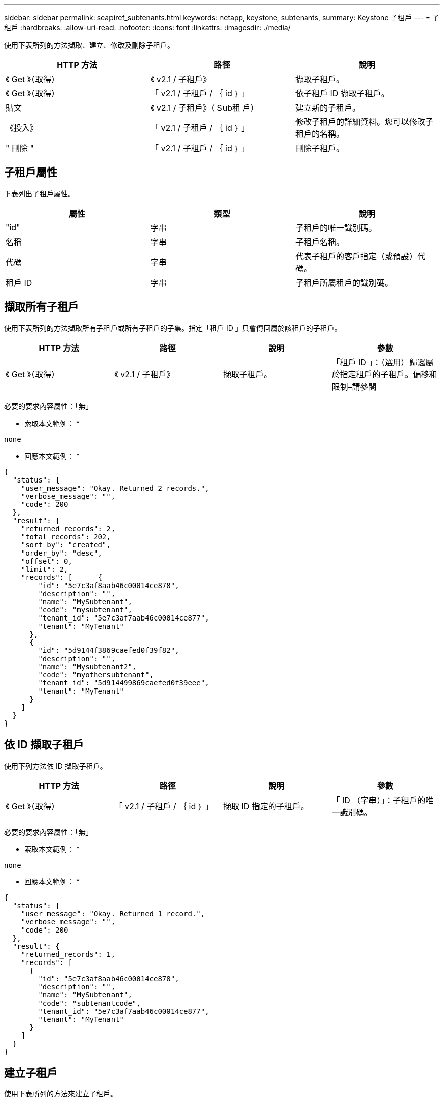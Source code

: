 ---
sidebar: sidebar 
permalink: seapiref_subtenants.html 
keywords: netapp, keystone, subtenants, 
summary: Keystone 子租戶 
---
= 子租戶
:hardbreaks:
:allow-uri-read: 
:nofooter: 
:icons: font
:linkattrs: 
:imagesdir: ./media/


[role="lead"]
使用下表所列的方法擷取、建立、修改及刪除子租戶。

|===
| HTTP 方法 | 路徑 | 說明 


| 《 Get 》（取得） | 《 v2.1 / 子租戶》 | 擷取子租戶。 


| 《 Get 》（取得） | 「 v2.1 / 子租戶 / ｛ id ｝ 」 | 依子租戶 ID 擷取子租戶。 


| 貼文 | 《 v2.1 / 子租戶》（ Sub租 戶） | 建立新的子租戶。 


| 《投入》 | 「 v2.1 / 子租戶 / ｛ id ｝ 」 | 修改子租戶的詳細資料。您可以修改子租戶的名稱。 


| " 刪除 " | 「 v2.1 / 子租戶 / ｛ id ｝ 」 | 刪除子租戶。 
|===


== 子租戶屬性

下表列出子租戶屬性。

|===
| 屬性 | 類型 | 說明 


| "id" | 字串 | 子租戶的唯一識別碼。 


| 名稱 | 字串 | 子租戶名稱。 


| 代碼 | 字串 | 代表子租戶的客戶指定（或預設）代碼。 


| 租戶 ID | 字串 | 子租戶所屬租戶的識別碼。 
|===


== 擷取所有子租戶

使用下表所列的方法擷取所有子租戶或所有子租戶的子集。指定「租戶 ID 」只會傳回屬於該租戶的子租戶。

|===
| HTTP 方法 | 路徑 | 說明 | 參數 


| 《 Get 》（取得） | 《 v2.1 / 子租戶》 | 擷取子租戶。 | 「租戶 ID 」：（選用）歸還屬於指定租戶的子租戶。偏移和限制–請參閱 
|===
必要的要求內容屬性：「無」

* 索取本文範例： *

....
none
....
* 回應本文範例： *

....
{
  "status": {
    "user_message": "Okay. Returned 2 records.",
    "verbose_message": "",
    "code": 200
  },
  "result": {
    "returned_records": 2,
    "total_records": 202,
    "sort_by": "created",
    "order_by": "desc",
    "offset": 0,
    "limit": 2,
    "records": [      {
        "id": "5e7c3af8aab46c00014ce878",
        "description": "",
        "name": "MySubtenant",
        "code": "mysubtenant",
        "tenant_id": "5e7c3af7aab46c00014ce877",
        "tenant": "MyTenant"
      },
      {
        "id": "5d9144f3869caefed0f39f82",
        "description": "",
        "name": "Mysubtenant2",
        "code": "myothersubtenant",
        "tenant_id": "5d914499869caefed0f39eee",
        "tenant": "MyTenant"
      }
    ]
  }
}
....


== 依 ID 擷取子租戶

使用下列方法依 ID 擷取子租戶。

|===
| HTTP 方法 | 路徑 | 說明 | 參數 


| 《 Get 》（取得） | 「 v2.1 / 子租戶 / ｛ id ｝ 」 | 擷取 ID 指定的子租戶。 | 「 ID （字串）」：子租戶的唯一識別碼。 
|===
必要的要求內容屬性：「無」

* 索取本文範例： *

....
none
....
* 回應本文範例： *

....
{
  "status": {
    "user_message": "Okay. Returned 1 record.",
    "verbose_message": "",
    "code": 200
  },
  "result": {
    "returned_records": 1,
    "records": [
      {
        "id": "5e7c3af8aab46c00014ce878",
        "description": "",
        "name": "MySubtenant",
        "code": "subtenantcode",
        "tenant_id": "5e7c3af7aab46c00014ce877",
        "tenant": "MyTenant"
      }
    ]
  }
}
....


== 建立子租戶

使用下表所列的方法來建立子租戶。

|===
| HTTP 方法 | 路徑 | 說明 | 參數 


| 貼文 | 《 v2.1 / 子租戶》 | 建立新的子租戶。 | 無 
|===
必要的要求內容屬性：「 name 」、「 Code 」、「租戶 ID 」

* 索取本文範例： *

....
{
  "name": "MySubtenant",
  "code": "mynewsubtenant",
  "tenant_id": "5ed5ac802c356a0001a735af"
}
....
* 回應本文範例： *

....
{
  "status": {
    "user_message": "Okay. New resource created.",
    "verbose_message": "",
    "code": 201
  },
  "result": {
    "returned_records": 1,
    "records": [
      {
        "id": "5ecefbbef418b40001f20bd6",
        "description": "",
        "name": "MyNewSubtenant",
        "code": "mynewsubtenant",
        "tenant_id": "5e7c3af7aab46c00014ce877",
        "tenant": "MyTenant"
      }
    ]
  }
}
....


== 依 ID 修改子租戶

使用下表所列的方法、依 ID 修改子租戶。

|===
| HTTP 方法 | 路徑 | 說明 | 參數 


| 《投入》 | 「 v2.1 / 子租戶 / ｛ id ｝ 」 | 修改 ID 所指定的子租戶。您可以變更子租戶名稱。 | 「 ID （字串）」：子租戶的唯一識別碼。 
|===
必要的要求內容屬性：「 name 」

* 索取本文範例： *

....
{
  "name": "MyModifiedSubtenant"
}
....
* 回應本文範例： *

....
{
  "status": {
    "user_message": "Okay. Returned 1 record.",
    "verbose_message": "",
    "code": 200
  },
  "result": {
    "returned_records": 1,
    "records": [
      {
        "id": "5ecefbbef418b40001f20bd6",
        "description": "",
        "name": "MyNewSubtenant",
        "code": "mynewsubtenant",
        "tenant_id": "5e7c3af7aab46c00014ce877",
        "tenant": "MyTenant"
      }
    ]
  }
}
....


== 依 ID 刪除子租戶

使用下表所列的方法、依 ID 刪除子租戶。

|===
| HTTP 方法 | 路徑 | 說明 | 參數 


| " 刪除 " | 「 v2.1 / 子租戶 / ｛ id ｝ 」 | 刪除 ID 指定的子租戶。 | 「 ID （字串）」：子租戶的唯一識別碼。 
|===
必要的要求內容屬性：「無」

* 索取本文範例： *

....
none
....
* 回應本文範例： *

....
No content for succesful delete
....